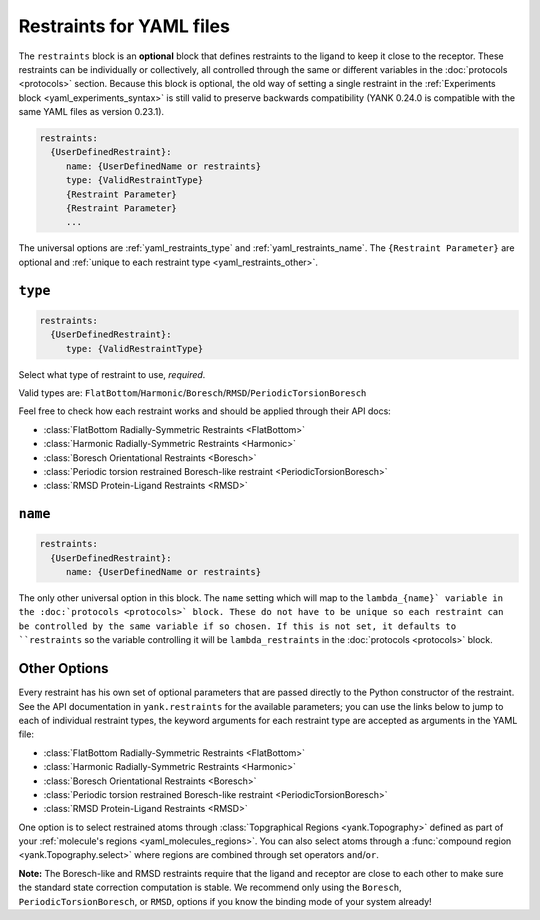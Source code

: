 .. py:currentmodule:: yank.restraints

.. _yaml_restraints_head:

Restraints for YAML files
*************************

The ``restraints`` block is an **optional** block that defines restraints to the ligand to keep it close to the
receptor. These restraints can be individually or collectively, all controlled through the same or different
variables in the :doc:`protocols <protocols>` section. Because this block is optional, the old way of setting a
single restraint in the :ref:`Experiments block <yaml_experiments_syntax>` is still valid to preserve backwards
compatibility (YANK 0.24.0 is compatible with the same YAML files as version 0.23.1).

.. code-block:: yaml

   restraints:
     {UserDefinedRestraint}:
        name: {UserDefinedName or restraints}
        type: {ValidRestraintType}
        {Restraint Parameter}
        {Restraint Parameter}
        ...

The universal options are :ref:`yaml_restraints_type` and :ref:`yaml_restraints_name`. The ``{Restraint Parameter}``
are optional and :ref:`unique to each restraint type <yaml_restraints_other>`.


.. _yaml_restraints_type:

.. rst-class:: html-toggle

``type``
--------

.. code-block:: yaml

   restraints:
     {UserDefinedRestraint}:
        type: {ValidRestraintType}

Select what type of restraint to use, *required*.

Valid types are: ``FlatBottom``/``Harmonic``/``Boresch``/``RMSD``/``PeriodicTorsionBoresch``

Feel free to check how each restraint works and should be applied through their API docs:

* :class:`FlatBottom Radially-Symmetric Restraints <FlatBottom>`
* :class:`Harmonic Radially-Symmetric Restraints <Harmonic>`
* :class:`Boresch Orientational Restraints <Boresch>`
* :class:`Periodic torsion restrained Boresch-like restraint <PeriodicTorsionBoresch>`
* :class:`RMSD Protein-Ligand Restraints <RMSD>`


.. _yaml_restraints_name:

.. rst-class:: html-toggle

``name``
--------

.. code-block:: yaml

   restraints:
     {UserDefinedRestraint}:
        name: {UserDefinedName or restraints}

The only other universal option in this block. The ``name`` setting which will map to the ``lambda_{name}` variable
in the :doc:`protocols <protocols>` block. These do not have to be unique so each restraint can be controlled by the
same variable if so chosen. If this is not set, it defaults to ``restraints`` so the variable controlling it will be
``lambda_restraints`` in the :doc:`protocols <protocols>` block.


.. _yaml_restraints_other:

Other Options
-------------

Every restraint has his own set of optional parameters that are passed directly to the
Python constructor of the restraint. See the API documentation in ``yank.restraints`` for the available parameters; you
can use the links below to jump to each of individual restraint types, the keyword arguments for each restraint type
are accepted as arguments in the YAML file:

* :class:`FlatBottom Radially-Symmetric Restraints <FlatBottom>`
* :class:`Harmonic Radially-Symmetric Restraints <Harmonic>`
* :class:`Boresch Orientational Restraints <Boresch>`
* :class:`Periodic torsion restrained Boresch-like restraint <PeriodicTorsionBoresch>`
* :class:`RMSD Protein-Ligand Restraints <RMSD>`

One option is to select restrained atoms through :class:`Topgraphical Regions <yank.Topography>` defined as part of your
:ref:`molecule's regions <yaml_molecules_regions>`. You can also select atoms through a
:func:`compound region <yank.Topography.select>` where regions are combined through set operators
``and``/``or``.

**Note:** The Boresch-like and RMSD restraints require that the ligand and receptor are close to each other to make sure
the standard state correction computation is stable. We recommend only using the ``Boresch``,
``PeriodicTorsionBoresch``, or ``RMSD``, options if you know the binding mode of your system already!